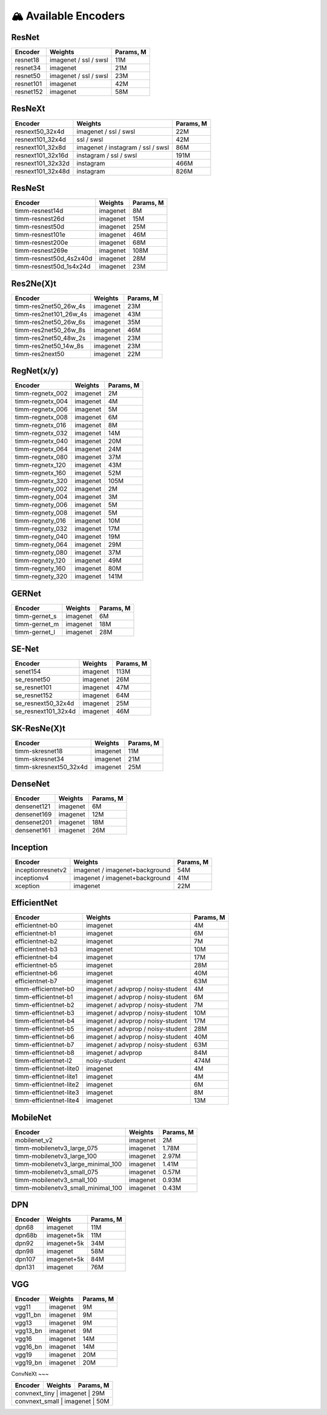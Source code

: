 🏔 Available Encoders
=====================

ResNet
~~~~~~

+-------------+-------------------------+-------------+
| Encoder     | Weights                 | Params, M   |
+=============+=========================+=============+
| resnet18    | imagenet / ssl / swsl   | 11M         |
+-------------+-------------------------+-------------+
| resnet34    | imagenet                | 21M         |
+-------------+-------------------------+-------------+
| resnet50    | imagenet / ssl / swsl   | 23M         |
+-------------+-------------------------+-------------+
| resnet101   | imagenet                | 42M         |
+-------------+-------------------------+-------------+
| resnet152   | imagenet                | 58M         |
+-------------+-------------------------+-------------+

ResNeXt
~~~~~~~

+----------------------+-------------------------------------+-------------+
| Encoder              | Weights                             | Params, M   |
+======================+=====================================+=============+
| resnext50\_32x4d     | imagenet / ssl / swsl               | 22M         |
+----------------------+-------------------------------------+-------------+
| resnext101\_32x4d    | ssl / swsl                          | 42M         |
+----------------------+-------------------------------------+-------------+
| resnext101\_32x8d    | imagenet / instagram / ssl / swsl   | 86M         |
+----------------------+-------------------------------------+-------------+
| resnext101\_32x16d   | instagram / ssl / swsl              | 191M        |
+----------------------+-------------------------------------+-------------+
| resnext101\_32x32d   | instagram                           | 466M        |
+----------------------+-------------------------------------+-------------+
| resnext101\_32x48d   | instagram                           | 826M        |
+----------------------+-------------------------------------+-------------+

ResNeSt
~~~~~~~

+----------------------------+------------+-------------+
| Encoder                    | Weights    | Params, M   |
+============================+============+=============+
| timm-resnest14d            | imagenet   | 8M          |
+----------------------------+------------+-------------+
| timm-resnest26d            | imagenet   | 15M         |
+----------------------------+------------+-------------+
| timm-resnest50d            | imagenet   | 25M         |
+----------------------------+------------+-------------+
| timm-resnest101e           | imagenet   | 46M         |
+----------------------------+------------+-------------+
| timm-resnest200e           | imagenet   | 68M         |
+----------------------------+------------+-------------+
| timm-resnest269e           | imagenet   | 108M        |
+----------------------------+------------+-------------+
| timm-resnest50d\_4s2x40d   | imagenet   | 28M         |
+----------------------------+------------+-------------+
| timm-resnest50d\_1s4x24d   | imagenet   | 23M         |
+----------------------------+------------+-------------+

Res2Ne(X)t
~~~~~~~~~~

+----------------------------+------------+-------------+
| Encoder                    | Weights    | Params, M   |
+============================+============+=============+
| timm-res2net50\_26w\_4s    | imagenet   | 23M         |
+----------------------------+------------+-------------+
| timm-res2net101\_26w\_4s   | imagenet   | 43M         |
+----------------------------+------------+-------------+
| timm-res2net50\_26w\_6s    | imagenet   | 35M         |
+----------------------------+------------+-------------+
| timm-res2net50\_26w\_8s    | imagenet   | 46M         |
+----------------------------+------------+-------------+
| timm-res2net50\_48w\_2s    | imagenet   | 23M         |
+----------------------------+------------+-------------+
| timm-res2net50\_14w\_8s    | imagenet   | 23M         |
+----------------------------+------------+-------------+
| timm-res2next50            | imagenet   | 22M         |
+----------------------------+------------+-------------+

RegNet(x/y)
~~~~~~~~~~

+---------------------+------------+-------------+
| Encoder             | Weights    | Params, M   |
+=====================+============+=============+
| timm-regnetx\_002   | imagenet   | 2M          |
+---------------------+------------+-------------+
| timm-regnetx\_004   | imagenet   | 4M          |
+---------------------+------------+-------------+
| timm-regnetx\_006   | imagenet   | 5M          |
+---------------------+------------+-------------+
| timm-regnetx\_008   | imagenet   | 6M          |
+---------------------+------------+-------------+
| timm-regnetx\_016   | imagenet   | 8M          |
+---------------------+------------+-------------+
| timm-regnetx\_032   | imagenet   | 14M         |
+---------------------+------------+-------------+
| timm-regnetx\_040   | imagenet   | 20M         |
+---------------------+------------+-------------+
| timm-regnetx\_064   | imagenet   | 24M         |
+---------------------+------------+-------------+
| timm-regnetx\_080   | imagenet   | 37M         |
+---------------------+------------+-------------+
| timm-regnetx\_120   | imagenet   | 43M         |
+---------------------+------------+-------------+
| timm-regnetx\_160   | imagenet   | 52M         |
+---------------------+------------+-------------+
| timm-regnetx\_320   | imagenet   | 105M        |
+---------------------+------------+-------------+
| timm-regnety\_002   | imagenet   | 2M          |
+---------------------+------------+-------------+
| timm-regnety\_004   | imagenet   | 3M          |
+---------------------+------------+-------------+
| timm-regnety\_006   | imagenet   | 5M          |
+---------------------+------------+-------------+
| timm-regnety\_008   | imagenet   | 5M          |
+---------------------+------------+-------------+
| timm-regnety\_016   | imagenet   | 10M         |
+---------------------+------------+-------------+
| timm-regnety\_032   | imagenet   | 17M         |
+---------------------+------------+-------------+
| timm-regnety\_040   | imagenet   | 19M         |
+---------------------+------------+-------------+
| timm-regnety\_064   | imagenet   | 29M         |
+---------------------+------------+-------------+
| timm-regnety\_080   | imagenet   | 37M         |
+---------------------+------------+-------------+
| timm-regnety\_120   | imagenet   | 49M         |
+---------------------+------------+-------------+
| timm-regnety\_160   | imagenet   | 80M         |
+---------------------+------------+-------------+
| timm-regnety\_320   | imagenet   | 141M        |
+---------------------+------------+-------------+

GERNet
~~~~~~

+-------------------------+------------+-------------+
| Encoder                 | Weights    | Params, M   |
+=========================+============+=============+
| timm-gernet\_s          | imagenet   | 6M          |
+-------------------------+------------+-------------+
| timm-gernet\_m          | imagenet   | 18M         |
+-------------------------+------------+-------------+
| timm-gernet\_l          | imagenet   | 28M         |
+-------------------------+------------+-------------+

SE-Net
~~~~~~

+-------------------------+------------+-------------+
| Encoder                 | Weights    | Params, M   |
+=========================+============+=============+
| senet154                | imagenet   | 113M        |
+-------------------------+------------+-------------+
| se\_resnet50            | imagenet   | 26M         |
+-------------------------+------------+-------------+
| se\_resnet101           | imagenet   | 47M         |
+-------------------------+------------+-------------+
| se\_resnet152           | imagenet   | 64M         |
+-------------------------+------------+-------------+
| se\_resnext50\_32x4d    | imagenet   | 25M         |
+-------------------------+------------+-------------+
| se\_resnext101\_32x4d   | imagenet   | 46M         |
+-------------------------+------------+-------------+

SK-ResNe(X)t
~~~~~~~~~~~~

+---------------------------+------------+-------------+
| Encoder                   | Weights    | Params, M   |
+===========================+============+=============+
| timm-skresnet18           | imagenet   | 11M         |
+---------------------------+------------+-------------+
| timm-skresnet34           | imagenet   | 21M         |
+---------------------------+------------+-------------+
| timm-skresnext50\_32x4d   | imagenet   | 25M         |
+---------------------------+------------+-------------+

DenseNet
~~~~~~~~

+---------------+------------+-------------+
| Encoder       | Weights    | Params, M   |
+===============+============+=============+
| densenet121   | imagenet   | 6M          |
+---------------+------------+-------------+
| densenet169   | imagenet   | 12M         |
+---------------+------------+-------------+
| densenet201   | imagenet   | 18M         |
+---------------+------------+-------------+
| densenet161   | imagenet   | 26M         |
+---------------+------------+-------------+

Inception
~~~~~~~~~

+---------------------+----------------------------------+-------------+
| Encoder             | Weights                          | Params, M   |
+=====================+==================================+=============+
| inceptionresnetv2   | imagenet / imagenet+background   | 54M         |
+---------------------+----------------------------------+-------------+
| inceptionv4         | imagenet / imagenet+background   | 41M         |
+---------------------+----------------------------------+-------------+
| xception            | imagenet                         | 22M         |
+---------------------+----------------------------------+-------------+

EfficientNet
~~~~~~~~~~~~

+------------------------+--------------------------------------+-------------+
| Encoder                | Weights                              | Params, M   |
+========================+======================================+=============+
| efficientnet-b0        | imagenet                             | 4M          |
+------------------------+--------------------------------------+-------------+
| efficientnet-b1        | imagenet                             | 6M          |
+------------------------+--------------------------------------+-------------+
| efficientnet-b2        | imagenet                             | 7M          |
+------------------------+--------------------------------------+-------------+
| efficientnet-b3        | imagenet                             | 10M         |
+------------------------+--------------------------------------+-------------+
| efficientnet-b4        | imagenet                             | 17M         |
+------------------------+--------------------------------------+-------------+
| efficientnet-b5        | imagenet                             | 28M         |
+------------------------+--------------------------------------+-------------+
| efficientnet-b6        | imagenet                             | 40M         |
+------------------------+--------------------------------------+-------------+
| efficientnet-b7        | imagenet                             | 63M         |
+------------------------+--------------------------------------+-------------+
| timm-efficientnet-b0   | imagenet / advprop / noisy-student   | 4M          |
+------------------------+--------------------------------------+-------------+
| timm-efficientnet-b1   | imagenet / advprop / noisy-student   | 6M          |
+------------------------+--------------------------------------+-------------+
| timm-efficientnet-b2   | imagenet / advprop / noisy-student   | 7M          |
+------------------------+--------------------------------------+-------------+
| timm-efficientnet-b3   | imagenet / advprop / noisy-student   | 10M         |
+------------------------+--------------------------------------+-------------+
| timm-efficientnet-b4   | imagenet / advprop / noisy-student   | 17M         |
+------------------------+--------------------------------------+-------------+
| timm-efficientnet-b5   | imagenet / advprop / noisy-student   | 28M         |
+------------------------+--------------------------------------+-------------+
| timm-efficientnet-b6   | imagenet / advprop / noisy-student   | 40M         |
+------------------------+--------------------------------------+-------------+
| timm-efficientnet-b7   | imagenet / advprop / noisy-student   | 63M         |
+------------------------+--------------------------------------+-------------+
| timm-efficientnet-b8   | imagenet / advprop                   | 84M         |
+------------------------+--------------------------------------+-------------+
| timm-efficientnet-l2   | noisy-student                        | 474M        |
+------------------------+--------------------------------------+-------------+
| timm-efficientnet-lite0| imagenet                             | 4M          |
+------------------------+--------------------------------------+-------------+
| timm-efficientnet-lite1| imagenet                             | 4M          |
+------------------------+--------------------------------------+-------------+
| timm-efficientnet-lite2| imagenet                             | 6M          |
+------------------------+--------------------------------------+-------------+
| timm-efficientnet-lite3| imagenet                             | 8M          |
+------------------------+--------------------------------------+-------------+
| timm-efficientnet-lite4| imagenet                             | 13M         |
+------------------------+--------------------------------------+-------------+

MobileNet
~~~~~~~~~

+---------------------------------------+------------+-------------+
| Encoder                               | Weights    | Params, M   |
+=======================================+============+=============+
| mobilenet\_v2                         | imagenet   | 2M          |
+---------------------------------------+------------+-------------+
| timm-mobilenetv3\_large\_075          | imagenet   | 1.78M       |
+---------------------------------------+------------+-------------+
| timm-mobilenetv3\_large\_100          | imagenet   | 2.97M       |
+---------------------------------------+------------+-------------+
| timm-mobilenetv3\_large\_minimal\_100 | imagenet   | 1.41M       |
+---------------------------------------+------------+-------------+
| timm-mobilenetv3\_small\_075          | imagenet   | 0.57M       |
+---------------------------------------+------------+-------------+
| timm-mobilenetv3\_small\_100          | imagenet   | 0.93M       |
+---------------------------------------+------------+-------------+
| timm-mobilenetv3\_small\_minimal\_100 | imagenet   | 0.43M       |
+---------------------------------------+------------+-------------+

DPN
~~~

+-----------+---------------+-------------+
| Encoder   | Weights       | Params, M   |
+===========+===============+=============+
| dpn68     | imagenet      | 11M         |
+-----------+---------------+-------------+
| dpn68b    | imagenet+5k   | 11M         |
+-----------+---------------+-------------+
| dpn92     | imagenet+5k   | 34M         |
+-----------+---------------+-------------+
| dpn98     | imagenet      | 58M         |
+-----------+---------------+-------------+
| dpn107    | imagenet+5k   | 84M         |
+-----------+---------------+-------------+
| dpn131    | imagenet      | 76M         |
+-----------+---------------+-------------+

VGG
~~~

+-------------+------------+-------------+
| Encoder     | Weights    | Params, M   |
+=============+============+=============+
| vgg11       | imagenet   | 9M          |
+-------------+------------+-------------+
| vgg11\_bn   | imagenet   | 9M          |
+-------------+------------+-------------+
| vgg13       | imagenet   | 9M          |
+-------------+------------+-------------+
| vgg13\_bn   | imagenet   | 9M          |
+-------------+------------+-------------+
| vgg16       | imagenet   | 14M         |
+-------------+------------+-------------+
| vgg16\_bn   | imagenet   | 14M         |
+-------------+------------+-------------+
| vgg19       | imagenet   | 20M         |
+-------------+------------+-------------+
| vgg19\_bn   | imagenet   | 20M         |
+-------------+------------+-------------+

ConvNeXt
~~~

+---------------------+------------+-------------+
| Encoder             | Weights    | Params, M   |
+=====================+============+=============+
| convnext_tiny       | imagenet   | 29M         |
+----------------------+------------+------------+
| convnext_small      | imagenet   | 50M         |
+----------------------+------------+------------+